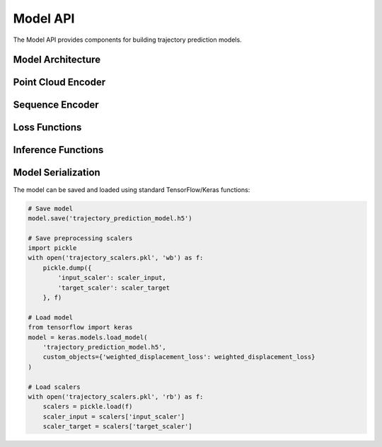 .. CARLA Trajectory Prediction model API

#############################################
Model API
#############################################

The Model API provides components for building trajectory prediction models.

Model Architecture
================

.. py:function:: build_trajectory_prediction_model(seq_length, n_features, n_lidar_features, prediction_horizon)
   
   Build a trajectory prediction model using relative displacements.
   
   :param int seq_length: Length of input sequence
   :param int n_features: Number of features in the sequence input
   :param int n_lidar_features: Number of features in LiDAR point cloud
   :param int prediction_horizon: Number of future steps to predict
   :return: Compiled Keras model
   :rtype: tensorflow.keras.Model
   
   .. code-block:: python
   
       # Example usage
       model = build_trajectory_prediction_model(
           seq_length=10,
           n_features=15,
           n_lidar_features=4,
           prediction_horizon=10
       )
       model.summary()

   **Model Architecture Diagram**
   
   .. image:: ../_static/architecture.svg
      :alt: Model Architecture
      :width: 100%
   
   The model consists of two input branches:
   
   1. Sequence branch for processing vehicle state history
   2. LiDAR branch for processing environmental context
   
   These branches are fused and processed through fully connected layers to predict future trajectories.

Point Cloud Encoder
=================

.. py:function:: build_point_cloud_encoder(point_cloud_input)
   
   Build an enhanced PointNet-inspired network for point cloud processing.
   
   :param tensorflow.Tensor point_cloud_input: Input tensor for point cloud data
   :return: Encoded point cloud features
   :rtype: tensorflow.Tensor
   
   **Architecture Details**
   
   * Initial point-wise convolution (1x1) to transform features
   * Residual block for improved gradient flow
   * Hierarchical feature extraction (64 → 128 → 256 channels)
   * Global feature pooling with max and average operations
   * Dense layers for final feature embedding

Sequence Encoder
==============

.. py:function:: build_sequence_encoder(sequence_input)
   
   Build a sequence encoder with attention mechanism.
   
   :param tensorflow.Tensor sequence_input: Input tensor for sequence data
   :return: Encoded sequence features
   :rtype: tensorflow.Tensor
   
   **Architecture Details**
   
   * Bidirectional LSTM layers for temporal feature extraction
   * Self-attention mechanism to prioritize important time steps
   * Context vector creation through weighted averaging
   * Combination of context vector and last step features

Loss Functions
============

.. py:function:: weighted_displacement_loss(y_true, y_pred)
   
   Custom loss function for displacement prediction with temporal weighting.
   
   :param tensorflow.Tensor y_true: Ground truth displacements
   :param tensorflow.Tensor y_pred: Predicted displacements
   :return: Weighted loss value
   :rtype: tensorflow.Tensor
   
   **Loss Calculation**
   
   * Calculate Euclidean distance error at each time step
   * Apply temporal weights that prioritize earlier predictions
   * Normalize weights for consistent scaling
   * Average the weighted errors

Inference Functions
================

.. py:function:: predict_future_trajectory(model, current_sequence, current_lidar, scaler_input, scaler_target, start_x, start_y, start_heading)
   
   Predict a future trajectory given current state.
   
   :param tensorflow.keras.Model model: Trained trajectory prediction model
   :param numpy.ndarray current_sequence: Normalized sequence of recent vehicle dynamics
   :param numpy.ndarray current_lidar: Processed LiDAR point cloud data
   :param sklearn.preprocessing.StandardScaler scaler_input: Scaler used for input normalization
   :param sklearn.preprocessing.StandardScaler scaler_target: Scaler used for target normalization
   :param float start_x: Current vehicle x position
   :param float start_y: Current vehicle y position
   :param float start_heading: Current vehicle heading in radians
   :return: Tuple containing predicted path and steering angles
   :rtype: tuple
   
   .. code-block:: python
   
       # Example usage
       predicted_path, steering_angles = predict_future_trajectory(
           model, current_sequence, current_lidar, 
           scaler_input, scaler_target,
           start_x=10.0, start_y=5.0, start_heading=0.5
       )

Model Serialization
=================

The model can be saved and loaded using standard TensorFlow/Keras functions:

.. code-block:: python

    # Save model
    model.save('trajectory_prediction_model.h5')
    
    # Save preprocessing scalers
    import pickle
    with open('trajectory_scalers.pkl', 'wb') as f:
        pickle.dump({
            'input_scaler': scaler_input,
            'target_scaler': scaler_target
        }, f)
    
    # Load model
    from tensorflow import keras
    model = keras.models.load_model(
        'trajectory_prediction_model.h5', 
        custom_objects={'weighted_displacement_loss': weighted_displacement_loss}
    )
    
    # Load scalers
    with open('trajectory_scalers.pkl', 'rb') as f:
        scalers = pickle.load(f)
        scaler_input = scalers['input_scaler']
        scaler_target = scalers['target_scaler']